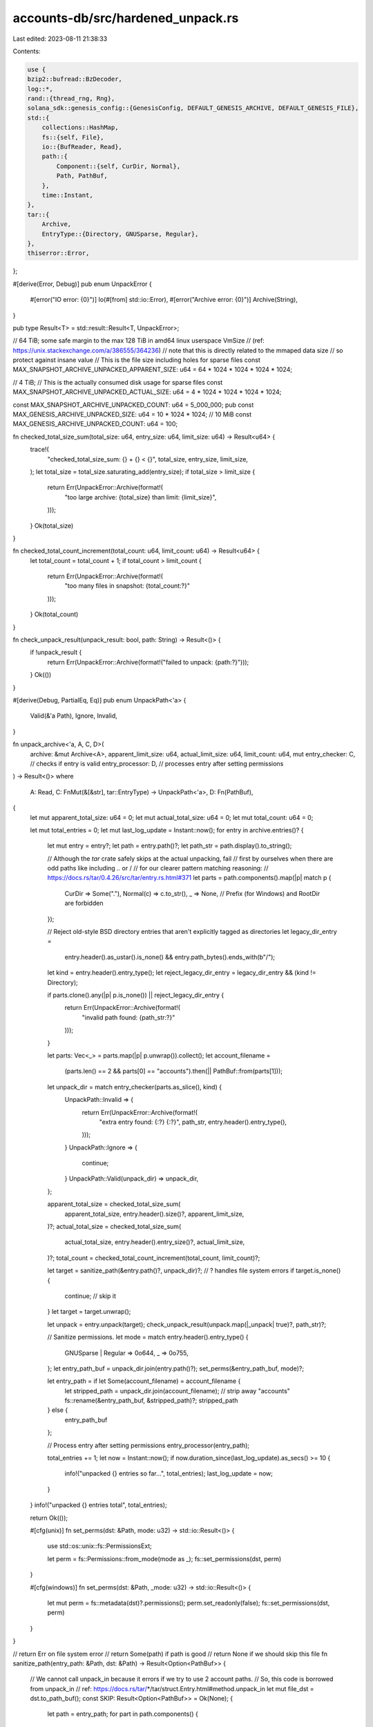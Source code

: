 accounts-db/src/hardened_unpack.rs
==================================

Last edited: 2023-08-11 21:38:33

Contents:

.. code-block:: rs

    use {
    bzip2::bufread::BzDecoder,
    log::*,
    rand::{thread_rng, Rng},
    solana_sdk::genesis_config::{GenesisConfig, DEFAULT_GENESIS_ARCHIVE, DEFAULT_GENESIS_FILE},
    std::{
        collections::HashMap,
        fs::{self, File},
        io::{BufReader, Read},
        path::{
            Component::{self, CurDir, Normal},
            Path, PathBuf,
        },
        time::Instant,
    },
    tar::{
        Archive,
        EntryType::{Directory, GNUSparse, Regular},
    },
    thiserror::Error,
};

#[derive(Error, Debug)]
pub enum UnpackError {
    #[error("IO error: {0}")]
    Io(#[from] std::io::Error),
    #[error("Archive error: {0}")]
    Archive(String),
}

pub type Result<T> = std::result::Result<T, UnpackError>;

// 64 TiB; some safe margin to the max 128 TiB in amd64 linux userspace VmSize
// (ref: https://unix.stackexchange.com/a/386555/364236)
// note that this is directly related to the mmaped data size
// so protect against insane value
// This is the file size including holes for sparse files
const MAX_SNAPSHOT_ARCHIVE_UNPACKED_APPARENT_SIZE: u64 = 64 * 1024 * 1024 * 1024 * 1024;

// 4 TiB;
// This is the actually consumed disk usage for sparse files
const MAX_SNAPSHOT_ARCHIVE_UNPACKED_ACTUAL_SIZE: u64 = 4 * 1024 * 1024 * 1024 * 1024;

const MAX_SNAPSHOT_ARCHIVE_UNPACKED_COUNT: u64 = 5_000_000;
pub const MAX_GENESIS_ARCHIVE_UNPACKED_SIZE: u64 = 10 * 1024 * 1024; // 10 MiB
const MAX_GENESIS_ARCHIVE_UNPACKED_COUNT: u64 = 100;

fn checked_total_size_sum(total_size: u64, entry_size: u64, limit_size: u64) -> Result<u64> {
    trace!(
        "checked_total_size_sum: {} + {} < {}",
        total_size,
        entry_size,
        limit_size,
    );
    let total_size = total_size.saturating_add(entry_size);
    if total_size > limit_size {
        return Err(UnpackError::Archive(format!(
            "too large archive: {total_size} than limit: {limit_size}",
        )));
    }
    Ok(total_size)
}

fn checked_total_count_increment(total_count: u64, limit_count: u64) -> Result<u64> {
    let total_count = total_count + 1;
    if total_count > limit_count {
        return Err(UnpackError::Archive(format!(
            "too many files in snapshot: {total_count:?}"
        )));
    }
    Ok(total_count)
}

fn check_unpack_result(unpack_result: bool, path: String) -> Result<()> {
    if !unpack_result {
        return Err(UnpackError::Archive(format!("failed to unpack: {path:?}")));
    }
    Ok(())
}

#[derive(Debug, PartialEq, Eq)]
pub enum UnpackPath<'a> {
    Valid(&'a Path),
    Ignore,
    Invalid,
}

fn unpack_archive<'a, A, C, D>(
    archive: &mut Archive<A>,
    apparent_limit_size: u64,
    actual_limit_size: u64,
    limit_count: u64,
    mut entry_checker: C, // checks if entry is valid
    entry_processor: D,   // processes entry after setting permissions
) -> Result<()>
where
    A: Read,
    C: FnMut(&[&str], tar::EntryType) -> UnpackPath<'a>,
    D: Fn(PathBuf),
{
    let mut apparent_total_size: u64 = 0;
    let mut actual_total_size: u64 = 0;
    let mut total_count: u64 = 0;

    let mut total_entries = 0;
    let mut last_log_update = Instant::now();
    for entry in archive.entries()? {
        let mut entry = entry?;
        let path = entry.path()?;
        let path_str = path.display().to_string();

        // Although the `tar` crate safely skips at the actual unpacking, fail
        // first by ourselves when there are odd paths like including `..` or /
        // for our clearer pattern matching reasoning:
        //   https://docs.rs/tar/0.4.26/src/tar/entry.rs.html#371
        let parts = path.components().map(|p| match p {
            CurDir => Some("."),
            Normal(c) => c.to_str(),
            _ => None, // Prefix (for Windows) and RootDir are forbidden
        });

        // Reject old-style BSD directory entries that aren't explicitly tagged as directories
        let legacy_dir_entry =
            entry.header().as_ustar().is_none() && entry.path_bytes().ends_with(b"/");
        let kind = entry.header().entry_type();
        let reject_legacy_dir_entry = legacy_dir_entry && (kind != Directory);

        if parts.clone().any(|p| p.is_none()) || reject_legacy_dir_entry {
            return Err(UnpackError::Archive(format!(
                "invalid path found: {path_str:?}"
            )));
        }

        let parts: Vec<_> = parts.map(|p| p.unwrap()).collect();
        let account_filename =
            (parts.len() == 2 && parts[0] == "accounts").then(|| PathBuf::from(parts[1]));
        let unpack_dir = match entry_checker(parts.as_slice(), kind) {
            UnpackPath::Invalid => {
                return Err(UnpackError::Archive(format!(
                    "extra entry found: {:?} {:?}",
                    path_str,
                    entry.header().entry_type(),
                )));
            }
            UnpackPath::Ignore => {
                continue;
            }
            UnpackPath::Valid(unpack_dir) => unpack_dir,
        };

        apparent_total_size = checked_total_size_sum(
            apparent_total_size,
            entry.header().size()?,
            apparent_limit_size,
        )?;
        actual_total_size = checked_total_size_sum(
            actual_total_size,
            entry.header().entry_size()?,
            actual_limit_size,
        )?;
        total_count = checked_total_count_increment(total_count, limit_count)?;

        let target = sanitize_path(&entry.path()?, unpack_dir)?; // ? handles file system errors
        if target.is_none() {
            continue; // skip it
        }
        let target = target.unwrap();

        let unpack = entry.unpack(target);
        check_unpack_result(unpack.map(|_unpack| true)?, path_str)?;

        // Sanitize permissions.
        let mode = match entry.header().entry_type() {
            GNUSparse | Regular => 0o644,
            _ => 0o755,
        };
        let entry_path_buf = unpack_dir.join(entry.path()?);
        set_perms(&entry_path_buf, mode)?;

        let entry_path = if let Some(account_filename) = account_filename {
            let stripped_path = unpack_dir.join(account_filename); // strip away "accounts"
            fs::rename(&entry_path_buf, &stripped_path)?;
            stripped_path
        } else {
            entry_path_buf
        };

        // Process entry after setting permissions
        entry_processor(entry_path);

        total_entries += 1;
        let now = Instant::now();
        if now.duration_since(last_log_update).as_secs() >= 10 {
            info!("unpacked {} entries so far...", total_entries);
            last_log_update = now;
        }
    }
    info!("unpacked {} entries total", total_entries);

    return Ok(());

    #[cfg(unix)]
    fn set_perms(dst: &Path, mode: u32) -> std::io::Result<()> {
        use std::os::unix::fs::PermissionsExt;

        let perm = fs::Permissions::from_mode(mode as _);
        fs::set_permissions(dst, perm)
    }

    #[cfg(windows)]
    fn set_perms(dst: &Path, _mode: u32) -> std::io::Result<()> {
        let mut perm = fs::metadata(dst)?.permissions();
        perm.set_readonly(false);
        fs::set_permissions(dst, perm)
    }
}

// return Err on file system error
// return Some(path) if path is good
// return None if we should skip this file
fn sanitize_path(entry_path: &Path, dst: &Path) -> Result<Option<PathBuf>> {
    // We cannot call unpack_in because it errors if we try to use 2 account paths.
    // So, this code is borrowed from unpack_in
    // ref: https://docs.rs/tar/*/tar/struct.Entry.html#method.unpack_in
    let mut file_dst = dst.to_path_buf();
    const SKIP: Result<Option<PathBuf>> = Ok(None);
    {
        let path = entry_path;
        for part in path.components() {
            match part {
                // Leading '/' characters, root paths, and '.'
                // components are just ignored and treated as "empty
                // components"
                Component::Prefix(..) | Component::RootDir | Component::CurDir => continue,

                // If any part of the filename is '..', then skip over
                // unpacking the file to prevent directory traversal
                // security issues.  See, e.g.: CVE-2001-1267,
                // CVE-2002-0399, CVE-2005-1918, CVE-2007-4131
                Component::ParentDir => return SKIP,

                Component::Normal(part) => file_dst.push(part),
            }
        }
    }

    // Skip cases where only slashes or '.' parts were seen, because
    // this is effectively an empty filename.
    if *dst == *file_dst {
        return SKIP;
    }

    // Skip entries without a parent (i.e. outside of FS root)
    let Some(parent) = file_dst.parent() else {
        return SKIP;
    };

    fs::create_dir_all(parent)?;

    // Here we are different than untar_in. The code for tar::unpack_in internally calling unpack is a little different.
    // ignore return value here
    validate_inside_dst(dst, parent)?;
    let target = parent.join(entry_path.file_name().unwrap());

    Ok(Some(target))
}

// copied from:
// https://github.com/alexcrichton/tar-rs/blob/d90a02f582c03dfa0fd11c78d608d0974625ae5d/src/entry.rs#L781
fn validate_inside_dst(dst: &Path, file_dst: &Path) -> Result<PathBuf> {
    // Abort if target (canonical) parent is outside of `dst`
    let canon_parent = file_dst.canonicalize().map_err(|err| {
        UnpackError::Archive(format!(
            "{} while canonicalizing {}",
            err,
            file_dst.display()
        ))
    })?;
    let canon_target = dst.canonicalize().map_err(|err| {
        UnpackError::Archive(format!("{} while canonicalizing {}", err, dst.display()))
    })?;
    if !canon_parent.starts_with(&canon_target) {
        return Err(UnpackError::Archive(format!(
            "trying to unpack outside of destination path: {}",
            canon_target.display()
        )));
    }
    Ok(canon_target)
}

/// Map from AppendVec file name to unpacked file system location
pub type UnpackedAppendVecMap = HashMap<String, PathBuf>;

// select/choose only 'index' out of each # of 'divisions' of total items.
pub struct ParallelSelector {
    pub index: usize,
    pub divisions: usize,
}

impl ParallelSelector {
    pub fn select_index(&self, index: usize) -> bool {
        index % self.divisions == self.index
    }
}

/// Unpacks snapshot and collects AppendVec file names & paths
pub fn unpack_snapshot<A: Read>(
    archive: &mut Archive<A>,
    ledger_dir: &Path,
    account_paths: &[PathBuf],
    parallel_selector: Option<ParallelSelector>,
) -> Result<UnpackedAppendVecMap> {
    let mut unpacked_append_vec_map = UnpackedAppendVecMap::new();

    unpack_snapshot_with_processors(
        archive,
        ledger_dir,
        account_paths,
        parallel_selector,
        |file, path| {
            unpacked_append_vec_map.insert(file.to_string(), path.join("accounts").join(file));
        },
        |_| {},
    )
    .map(|_| unpacked_append_vec_map)
}

/// Unpacks snapshots and sends entry file paths through the `sender` channel
pub fn streaming_unpack_snapshot<A: Read>(
    archive: &mut Archive<A>,
    ledger_dir: &Path,
    account_paths: &[PathBuf],
    parallel_selector: Option<ParallelSelector>,
    sender: &crossbeam_channel::Sender<PathBuf>,
) -> Result<()> {
    unpack_snapshot_with_processors(
        archive,
        ledger_dir,
        account_paths,
        parallel_selector,
        |_, _| {},
        |entry_path_buf| {
            if entry_path_buf.is_file() {
                sender.send(entry_path_buf).unwrap();
            }
        },
    )
}

fn unpack_snapshot_with_processors<A, F, G>(
    archive: &mut Archive<A>,
    ledger_dir: &Path,
    account_paths: &[PathBuf],
    parallel_selector: Option<ParallelSelector>,
    mut accounts_path_processor: F,
    entry_processor: G,
) -> Result<()>
where
    A: Read,
    F: FnMut(&str, &Path),
    G: Fn(PathBuf),
{
    assert!(!account_paths.is_empty());
    let mut i = 0;

    unpack_archive(
        archive,
        MAX_SNAPSHOT_ARCHIVE_UNPACKED_APPARENT_SIZE,
        MAX_SNAPSHOT_ARCHIVE_UNPACKED_ACTUAL_SIZE,
        MAX_SNAPSHOT_ARCHIVE_UNPACKED_COUNT,
        |parts, kind| {
            if is_valid_snapshot_archive_entry(parts, kind) {
                i += 1;
                match &parallel_selector {
                    Some(parallel_selector) => {
                        if !parallel_selector.select_index(i - 1) {
                            return UnpackPath::Ignore;
                        }
                    }
                    None => {}
                };
                if let ["accounts", file] = parts {
                    // Randomly distribute the accounts files about the available `account_paths`,
                    let path_index = thread_rng().gen_range(0, account_paths.len());
                    match account_paths
                        .get(path_index)
                        .map(|path_buf| path_buf.as_path())
                    {
                        Some(path) => {
                            accounts_path_processor(file, path);
                            UnpackPath::Valid(path)
                        }
                        None => UnpackPath::Invalid,
                    }
                } else {
                    UnpackPath::Valid(ledger_dir)
                }
            } else {
                UnpackPath::Invalid
            }
        },
        entry_processor,
    )
}

fn all_digits(v: &str) -> bool {
    if v.is_empty() {
        return false;
    }
    for x in v.chars() {
        if !x.is_ascii_digit() {
            return false;
        }
    }
    true
}

fn like_storage(v: &str) -> bool {
    let mut periods = 0;
    let mut saw_numbers = false;
    for x in v.chars() {
        if !x.is_ascii_digit() {
            if x == '.' {
                if periods > 0 || !saw_numbers {
                    return false;
                }
                saw_numbers = false;
                periods += 1;
            } else {
                return false;
            }
        } else {
            saw_numbers = true;
        }
    }
    saw_numbers && periods == 1
}

fn is_valid_snapshot_archive_entry(parts: &[&str], kind: tar::EntryType) -> bool {
    match (parts, kind) {
        (["version"], Regular) => true,
        (["accounts"], Directory) => true,
        (["accounts", file], GNUSparse) if like_storage(file) => true,
        (["accounts", file], Regular) if like_storage(file) => true,
        (["snapshots"], Directory) => true,
        (["snapshots", "status_cache"], GNUSparse) => true,
        (["snapshots", "status_cache"], Regular) => true,
        (["snapshots", dir, file], GNUSparse) if all_digits(dir) && all_digits(file) => true,
        (["snapshots", dir, file], Regular) if all_digits(dir) && all_digits(file) => true,
        (["snapshots", dir], Directory) if all_digits(dir) => true,
        _ => false,
    }
}

pub fn open_genesis_config(
    ledger_path: &Path,
    max_genesis_archive_unpacked_size: u64,
) -> GenesisConfig {
    GenesisConfig::load(ledger_path).unwrap_or_else(|load_err| {
        let genesis_package = ledger_path.join(DEFAULT_GENESIS_ARCHIVE);
        unpack_genesis_archive(
            &genesis_package,
            ledger_path,
            max_genesis_archive_unpacked_size,
        )
        .unwrap_or_else(|unpack_err| {
            warn!(
                "Failed to open ledger genesis_config at {:?}: {}, {}",
                ledger_path, load_err, unpack_err,
            );
            std::process::exit(1);
        });

        // loading must succeed at this moment
        GenesisConfig::load(ledger_path).unwrap()
    })
}

pub fn unpack_genesis_archive(
    archive_filename: &Path,
    destination_dir: &Path,
    max_genesis_archive_unpacked_size: u64,
) -> std::result::Result<(), UnpackError> {
    info!("Extracting {:?}...", archive_filename);
    let extract_start = Instant::now();

    fs::create_dir_all(destination_dir)?;
    let tar_bz2 = File::open(archive_filename)?;
    let tar = BzDecoder::new(BufReader::new(tar_bz2));
    let mut archive = Archive::new(tar);
    unpack_genesis(
        &mut archive,
        destination_dir,
        max_genesis_archive_unpacked_size,
    )?;
    info!(
        "Extracted {:?} in {:?}",
        archive_filename,
        Instant::now().duration_since(extract_start)
    );
    Ok(())
}

fn unpack_genesis<A: Read>(
    archive: &mut Archive<A>,
    unpack_dir: &Path,
    max_genesis_archive_unpacked_size: u64,
) -> Result<()> {
    unpack_archive(
        archive,
        max_genesis_archive_unpacked_size,
        max_genesis_archive_unpacked_size,
        MAX_GENESIS_ARCHIVE_UNPACKED_COUNT,
        |p, k| is_valid_genesis_archive_entry(unpack_dir, p, k),
        |_| {},
    )
}

fn is_valid_genesis_archive_entry<'a>(
    unpack_dir: &'a Path,
    parts: &[&str],
    kind: tar::EntryType,
) -> UnpackPath<'a> {
    trace!("validating: {:?} {:?}", parts, kind);
    #[allow(clippy::match_like_matches_macro)]
    match (parts, kind) {
        ([DEFAULT_GENESIS_FILE], GNUSparse) => UnpackPath::Valid(unpack_dir),
        ([DEFAULT_GENESIS_FILE], Regular) => UnpackPath::Valid(unpack_dir),
        (["rocksdb"], Directory) => UnpackPath::Ignore,
        (["rocksdb", _], GNUSparse) => UnpackPath::Ignore,
        (["rocksdb", _], Regular) => UnpackPath::Ignore,
        (["rocksdb_fifo"], Directory) => UnpackPath::Ignore,
        (["rocksdb_fifo", _], GNUSparse) => UnpackPath::Ignore,
        (["rocksdb_fifo", _], Regular) => UnpackPath::Ignore,
        _ => UnpackPath::Invalid,
    }
}

#[cfg(test)]
mod tests {
    use {
        super::*,
        assert_matches::assert_matches,
        tar::{Builder, Header},
    };

    #[test]
    fn test_archive_is_valid_entry() {
        assert!(is_valid_snapshot_archive_entry(
            &["snapshots"],
            tar::EntryType::Directory
        ));
        assert!(!is_valid_snapshot_archive_entry(
            &["snapshots", ""],
            tar::EntryType::Directory
        ));
        assert!(is_valid_snapshot_archive_entry(
            &["snapshots", "3"],
            tar::EntryType::Directory
        ));
        assert!(is_valid_snapshot_archive_entry(
            &["snapshots", "3", "3"],
            tar::EntryType::Regular
        ));
        assert!(is_valid_snapshot_archive_entry(
            &["version"],
            tar::EntryType::Regular
        ));
        assert!(is_valid_snapshot_archive_entry(
            &["accounts"],
            tar::EntryType::Directory
        ));
        assert!(!is_valid_snapshot_archive_entry(
            &["accounts", ""],
            tar::EntryType::Regular
        ));

        assert!(!is_valid_snapshot_archive_entry(
            &["snapshots"],
            tar::EntryType::Regular
        ));
        assert!(!is_valid_snapshot_archive_entry(
            &["snapshots", "x0"],
            tar::EntryType::Directory
        ));
        assert!(!is_valid_snapshot_archive_entry(
            &["snapshots", "0x"],
            tar::EntryType::Directory
        ));
        assert!(!is_valid_snapshot_archive_entry(
            &["snapshots", "①"],
            tar::EntryType::Directory
        ));
        assert!(!is_valid_snapshot_archive_entry(
            &["snapshots", "0", "aa"],
            tar::EntryType::Regular
        ));
        assert!(!is_valid_snapshot_archive_entry(
            &["aaaa"],
            tar::EntryType::Regular
        ));
    }

    #[test]
    fn test_valid_snapshot_accounts() {
        solana_logger::setup();
        assert!(is_valid_snapshot_archive_entry(
            &["accounts", "0.0"],
            tar::EntryType::Regular
        ));
        assert!(is_valid_snapshot_archive_entry(
            &["accounts", "01829.077"],
            tar::EntryType::Regular
        ));

        assert!(!is_valid_snapshot_archive_entry(
            &["accounts", "1.2.34"],
            tar::EntryType::Regular
        ));
        assert!(!is_valid_snapshot_archive_entry(
            &["accounts", "12."],
            tar::EntryType::Regular
        ));
        assert!(!is_valid_snapshot_archive_entry(
            &["accounts", ".12"],
            tar::EntryType::Regular
        ));
        assert!(!is_valid_snapshot_archive_entry(
            &["accounts", "0x0"],
            tar::EntryType::Regular
        ));
        assert!(!is_valid_snapshot_archive_entry(
            &["accounts", "abc"],
            tar::EntryType::Regular
        ));
        assert!(!is_valid_snapshot_archive_entry(
            &["accounts", "232323"],
            tar::EntryType::Regular
        ));
        assert!(!is_valid_snapshot_archive_entry(
            &["accounts", "৬.¾"],
            tar::EntryType::Regular
        ));
    }

    #[test]
    fn test_archive_is_valid_archive_entry() {
        let path = Path::new("");
        assert_eq!(
            is_valid_genesis_archive_entry(path, &["genesis.bin"], tar::EntryType::Regular),
            UnpackPath::Valid(path)
        );
        assert_eq!(
            is_valid_genesis_archive_entry(path, &["genesis.bin"], tar::EntryType::GNUSparse,),
            UnpackPath::Valid(path)
        );
        assert_eq!(
            is_valid_genesis_archive_entry(path, &["rocksdb"], tar::EntryType::Directory),
            UnpackPath::Ignore
        );
        assert_eq!(
            is_valid_genesis_archive_entry(path, &["rocksdb", "foo"], tar::EntryType::Regular),
            UnpackPath::Ignore
        );
        assert_eq!(
            is_valid_genesis_archive_entry(path, &["rocksdb", "foo"], tar::EntryType::GNUSparse,),
            UnpackPath::Ignore
        );
        assert_eq!(
            is_valid_genesis_archive_entry(path, &["rocksdb_fifo"], tar::EntryType::Directory),
            UnpackPath::Ignore
        );
        assert_eq!(
            is_valid_genesis_archive_entry(path, &["rocksdb_fifo", "foo"], tar::EntryType::Regular),
            UnpackPath::Ignore
        );
        assert_eq!(
            is_valid_genesis_archive_entry(
                path,
                &["rocksdb_fifo", "foo"],
                tar::EntryType::GNUSparse,
            ),
            UnpackPath::Ignore
        );
        assert_eq!(
            is_valid_genesis_archive_entry(path, &["aaaa"], tar::EntryType::Regular),
            UnpackPath::Invalid
        );
        assert_eq!(
            is_valid_genesis_archive_entry(path, &["aaaa"], tar::EntryType::GNUSparse,),
            UnpackPath::Invalid
        );
        assert_eq!(
            is_valid_genesis_archive_entry(path, &["rocksdb"], tar::EntryType::Regular),
            UnpackPath::Invalid
        );
        assert_eq!(
            is_valid_genesis_archive_entry(path, &["rocksdb"], tar::EntryType::GNUSparse,),
            UnpackPath::Invalid
        );
        assert_eq!(
            is_valid_genesis_archive_entry(path, &["rocksdb", "foo"], tar::EntryType::Directory,),
            UnpackPath::Invalid
        );
        assert_eq!(
            is_valid_genesis_archive_entry(
                path,
                &["rocksdb", "foo", "bar"],
                tar::EntryType::Directory,
            ),
            UnpackPath::Invalid
        );
        assert_eq!(
            is_valid_genesis_archive_entry(
                path,
                &["rocksdb", "foo", "bar"],
                tar::EntryType::Regular
            ),
            UnpackPath::Invalid
        );
        assert_eq!(
            is_valid_genesis_archive_entry(
                path,
                &["rocksdb", "foo", "bar"],
                tar::EntryType::GNUSparse
            ),
            UnpackPath::Invalid
        );
        assert_eq!(
            is_valid_genesis_archive_entry(path, &["rocksdb_fifo"], tar::EntryType::Regular),
            UnpackPath::Invalid
        );
        assert_eq!(
            is_valid_genesis_archive_entry(path, &["rocksdb_fifo"], tar::EntryType::GNUSparse,),
            UnpackPath::Invalid
        );
        assert_eq!(
            is_valid_genesis_archive_entry(
                path,
                &["rocksdb_fifo", "foo"],
                tar::EntryType::Directory,
            ),
            UnpackPath::Invalid
        );
        assert_eq!(
            is_valid_genesis_archive_entry(
                path,
                &["rocksdb_fifo", "foo", "bar"],
                tar::EntryType::Directory,
            ),
            UnpackPath::Invalid
        );
        assert_eq!(
            is_valid_genesis_archive_entry(
                path,
                &["rocksdb_fifo", "foo", "bar"],
                tar::EntryType::Regular
            ),
            UnpackPath::Invalid
        );
        assert_eq!(
            is_valid_genesis_archive_entry(
                path,
                &["rocksdb_fifo", "foo", "bar"],
                tar::EntryType::GNUSparse
            ),
            UnpackPath::Invalid
        );
    }

    fn with_finalize_and_unpack<C>(archive: tar::Builder<Vec<u8>>, checker: C) -> Result<()>
    where
        C: Fn(&mut Archive<BufReader<&[u8]>>, &Path) -> Result<()>,
    {
        let data = archive.into_inner().unwrap();
        let reader = BufReader::new(&data[..]);
        let mut archive: Archive<std::io::BufReader<&[u8]>> = Archive::new(reader);
        let temp_dir = tempfile::TempDir::new().unwrap();

        checker(&mut archive, temp_dir.path())?;
        // Check that there is no bad permissions preventing deletion.
        let result = temp_dir.close();
        assert_matches!(result, Ok(()));
        Ok(())
    }

    fn finalize_and_unpack_snapshot(archive: tar::Builder<Vec<u8>>) -> Result<()> {
        with_finalize_and_unpack(archive, |a, b| {
            unpack_snapshot_with_processors(a, b, &[PathBuf::new()], None, |_, _| {}, |_| {})
        })
    }

    fn finalize_and_unpack_genesis(archive: tar::Builder<Vec<u8>>) -> Result<()> {
        with_finalize_and_unpack(archive, |a, b| {
            unpack_genesis(a, b, MAX_GENESIS_ARCHIVE_UNPACKED_SIZE)
        })
    }

    #[test]
    fn test_archive_unpack_snapshot_ok() {
        let mut header = Header::new_gnu();
        header.set_path("version").unwrap();
        header.set_size(4);
        header.set_cksum();

        let data: &[u8] = &[1, 2, 3, 4];

        let mut archive = Builder::new(Vec::new());
        archive.append(&header, data).unwrap();

        let result = finalize_and_unpack_snapshot(archive);
        assert_matches!(result, Ok(()));
    }

    #[test]
    fn test_archive_unpack_genesis_ok() {
        let mut header = Header::new_gnu();
        header.set_path("genesis.bin").unwrap();
        header.set_size(4);
        header.set_cksum();

        let data: &[u8] = &[1, 2, 3, 4];

        let mut archive = Builder::new(Vec::new());
        archive.append(&header, data).unwrap();

        let result = finalize_and_unpack_genesis(archive);
        assert_matches!(result, Ok(()));
    }

    #[test]
    fn test_archive_unpack_genesis_bad_perms() {
        let mut archive = Builder::new(Vec::new());

        let mut header = Header::new_gnu();
        header.set_path("rocksdb").unwrap();
        header.set_entry_type(Directory);
        header.set_size(0);
        header.set_cksum();
        let data: &[u8] = &[];
        archive.append(&header, data).unwrap();

        let mut header = Header::new_gnu();
        header.set_path("rocksdb/test").unwrap();
        header.set_size(4);
        header.set_cksum();
        let data: &[u8] = &[1, 2, 3, 4];
        archive.append(&header, data).unwrap();

        // Removing all permissions makes it harder to delete this directory
        // or work with files inside it.
        let mut header = Header::new_gnu();
        header.set_path("rocksdb").unwrap();
        header.set_entry_type(Directory);
        header.set_mode(0o000);
        header.set_size(0);
        header.set_cksum();
        let data: &[u8] = &[];
        archive.append(&header, data).unwrap();

        let result = finalize_and_unpack_genesis(archive);
        assert_matches!(result, Ok(()));
    }

    #[test]
    fn test_archive_unpack_genesis_bad_rocksdb_subdir() {
        let mut archive = Builder::new(Vec::new());

        let mut header = Header::new_gnu();
        header.set_path("rocksdb").unwrap();
        header.set_entry_type(Directory);
        header.set_size(0);
        header.set_cksum();
        let data: &[u8] = &[];
        archive.append(&header, data).unwrap();

        // tar-rs treats following entry as a Directory to support old tar formats.
        let mut header = Header::new_gnu();
        header.set_path("rocksdb/test/").unwrap();
        header.set_entry_type(Regular);
        header.set_size(0);
        header.set_cksum();
        let data: &[u8] = &[];
        archive.append(&header, data).unwrap();

        let result = finalize_and_unpack_genesis(archive);
        assert_matches!(result, Err(UnpackError::Archive(ref message)) if message == "invalid path found: \"rocksdb/test/\"");
    }

    #[test]
    fn test_archive_unpack_snapshot_invalid_path() {
        let mut header = Header::new_gnu();
        // bypass the sanitization of the .set_path()
        for (p, c) in header
            .as_old_mut()
            .name
            .iter_mut()
            .zip(b"foo/../../../dangerous".iter().chain(Some(&0)))
        {
            *p = *c;
        }
        header.set_size(4);
        header.set_cksum();

        let data: &[u8] = &[1, 2, 3, 4];

        let mut archive = Builder::new(Vec::new());
        archive.append(&header, data).unwrap();
        let result = finalize_and_unpack_snapshot(archive);
        assert_matches!(result, Err(UnpackError::Archive(ref message)) if message == "invalid path found: \"foo/../../../dangerous\"");
    }

    fn with_archive_unpack_snapshot_invalid_path(path: &str) -> Result<()> {
        let mut header = Header::new_gnu();
        // bypass the sanitization of the .set_path()
        for (p, c) in header
            .as_old_mut()
            .name
            .iter_mut()
            .zip(path.as_bytes().iter().chain(Some(&0)))
        {
            *p = *c;
        }
        header.set_size(4);
        header.set_cksum();

        let data: &[u8] = &[1, 2, 3, 4];

        let mut archive = Builder::new(Vec::new());
        archive.append(&header, data).unwrap();
        with_finalize_and_unpack(archive, |unpacking_archive, path| {
            for entry in unpacking_archive.entries()? {
                if !entry?.unpack_in(path)? {
                    return Err(UnpackError::Archive("failed!".to_string()));
                } else if !path.join(path).exists() {
                    return Err(UnpackError::Archive("not existing!".to_string()));
                }
            }
            Ok(())
        })
    }

    #[test]
    fn test_archive_unpack_itself() {
        assert_matches!(
            with_archive_unpack_snapshot_invalid_path("ryoqun/work"),
            Ok(())
        );
        // Absolute paths are neutralized as relative
        assert_matches!(
            with_archive_unpack_snapshot_invalid_path("/etc/passwd"),
            Ok(())
        );
        assert_matches!(with_archive_unpack_snapshot_invalid_path("../../../dangerous"), Err(UnpackError::Archive(ref message)) if message == "failed!");
    }

    #[test]
    fn test_archive_unpack_snapshot_invalid_entry() {
        let mut header = Header::new_gnu();
        header.set_path("foo").unwrap();
        header.set_size(4);
        header.set_cksum();

        let data: &[u8] = &[1, 2, 3, 4];

        let mut archive = Builder::new(Vec::new());
        archive.append(&header, data).unwrap();
        let result = finalize_and_unpack_snapshot(archive);
        assert_matches!(result, Err(UnpackError::Archive(ref message)) if message == "extra entry found: \"foo\" Regular");
    }

    #[test]
    fn test_archive_unpack_snapshot_too_large() {
        let mut header = Header::new_gnu();
        header.set_path("version").unwrap();
        header.set_size(1024 * 1024 * 1024 * 1024 * 1024);
        header.set_cksum();

        let data: &[u8] = &[1, 2, 3, 4];

        let mut archive = Builder::new(Vec::new());
        archive.append(&header, data).unwrap();
        let result = finalize_and_unpack_snapshot(archive);
        assert_matches!(
            result,
            Err(UnpackError::Archive(ref message))
                if message == &format!(
                    "too large archive: 1125899906842624 than limit: {MAX_SNAPSHOT_ARCHIVE_UNPACKED_APPARENT_SIZE}"
                )
        );
    }

    #[test]
    fn test_archive_unpack_snapshot_bad_unpack() {
        let result = check_unpack_result(false, "abc".to_string());
        assert_matches!(result, Err(UnpackError::Archive(ref message)) if message == "failed to unpack: \"abc\"");
    }

    #[test]
    fn test_archive_checked_total_size_sum() {
        let result = checked_total_size_sum(500, 500, MAX_SNAPSHOT_ARCHIVE_UNPACKED_ACTUAL_SIZE);
        assert_matches!(result, Ok(1000));

        let result = checked_total_size_sum(
            u64::max_value() - 2,
            2,
            MAX_SNAPSHOT_ARCHIVE_UNPACKED_ACTUAL_SIZE,
        );
        assert_matches!(
            result,
            Err(UnpackError::Archive(ref message))
                if message == &format!(
                    "too large archive: 18446744073709551615 than limit: {MAX_SNAPSHOT_ARCHIVE_UNPACKED_ACTUAL_SIZE}"
                )
        );
    }

    #[test]
    fn test_archive_checked_total_size_count() {
        let result = checked_total_count_increment(101, MAX_SNAPSHOT_ARCHIVE_UNPACKED_COUNT);
        assert_matches!(result, Ok(102));

        let result =
            checked_total_count_increment(999_999_999_999, MAX_SNAPSHOT_ARCHIVE_UNPACKED_COUNT);
        assert_matches!(
            result,
            Err(UnpackError::Archive(ref message))
                if message == "too many files in snapshot: 1000000000000"
        );
    }
}


